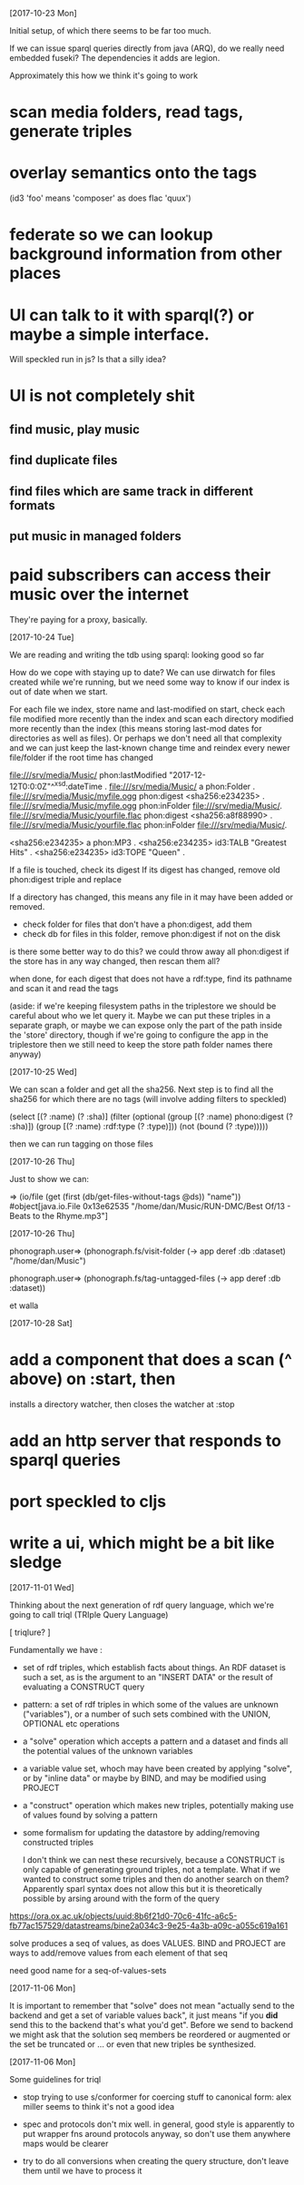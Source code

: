 [2017-10-23 Mon]

Initial setup, of which there seems to be far too much.

If we can issue sparql queries directly from java (ARQ), do we really
need embedded fuseki?  The dependencies it adds are legion.

Approximately this how we think it's going to work

* scan media folders, read tags, generate triples
* overlay semantics onto the tags   

(id3 'foo' means 'composer' as does flac 'quux')

* federate so we can lookup background information from other places

* UI can talk to it with sparql(?) or maybe a simple interface.   

Will speckled run in js? Is that a silly idea?

* UI is not completely shit

** find music, play music
** find duplicate files
** find files which are same track in different formats
** put music in managed folders

* paid subscribers can access their music over the internet

They're paying for a proxy, basically.

[2017-10-24 Tue]

We are reading and writing the tdb using sparql: looking good so far

How do we cope with staying up to date?  We can use dirwatch for files
created while we're running, but we need some way to know if our
index is out of date when we start.

For each file we index, store name and last-modified
on start, check each file modified more recently than the index
and scan each directory modified more recently than the index
(this means storing last-mod dates for directories as well as
files). Or perhaps we don't need all that complexity and we can just
keep the last-known change time and reindex every newer file/folder
if the root time has changed


<file:///srv/media/Music/> phon:lastModified "2017-12-12T0:0:0Z"^^xsd:dateTime .
<file:///srv/media/Music/> a phon:Folder .
<file:///srv/media/Music/myfile.ogg> phon:digest <sha256:e234235> .
<file:///srv/media/Music/myfile.ogg> phon:inFolder <file:///srv/media/Music/>.
<file:///srv/media/Music/yourfile.flac> phon:digest <sha256:a8f88990> .
<file:///srv/media/Music/yourfile.flac> phon:inFolder <file:///srv/media/Music/>.


<sha256:e234235> a phon:MP3 .
<sha256:e234235> id3:TALB "Greatest Hits" .
<sha256:e234235> id3:TOPE "Queen" .

If a file is touched, check its digest
If its digest has changed, remove old phon:digest triple and replace

If a directory has changed, this means any file in it may have been
added or removed.
 - check folder for files that don't have a phon:digest, add them
 - check db for files in this folder, remove phon:digest if not on the disk

is there some better way to do this?  we could throw away all
phon:digest if the store has in any way changed, then rescan them all?

when done, for each digest that does not have a rdf:type, find its
pathname and scan it and read the tags


(aside: if we're keeping filesystem paths in the triplestore we should
be careful about who we let query it.  Maybe we can put these triples
in a separate graph, or maybe we can expose only the part of the path
inside the 'store' directory, though if we're going to configure the
app in the triplestore then we still need to keep the store path
folder names there anyway)

 

[2017-10-25 Wed]

We can scan a folder and get all the sha256.  Next step is to 
find all the sha256 for which there are no tags (will involve adding
filters to speckled) 

(select [(? :name) (? :sha)]
 (filter
   (optional (group [(? :name) phono:digest (? :sha)])
             (group [(? :name) :rdf:type (? :type)]))
   (not (bound (? :type)))))

then we can run tagging on those files

[2017-10-26 Thu]

Just to show we can:

=> (io/file (get (first (db/get-files-without-tags @ds)) "name")) 
#object[java.io.File 0x13e62535 "/home/dan/Music/RUN-DMC/Best Of/13 - Beats to the Rhyme.mp3"]

[2017-10-26 Thu]

phonograph.user=> (phonograph.fs/visit-folder (-> app deref :db :dataset)   "/home/dan/Music")

phonograph.user=> (phonograph.fs/tag-untagged-files (-> app deref :db :dataset)) 

et walla

[2017-10-28 Sat]

* add a component that does a scan (^ above) on :start, then
installs a directory watcher, then closes the watcher at :stop

* add an http server that responds to sparql queries

* port speckled to cljs

* write a ui, which might be a bit like sledge

[2017-11-01 Wed]

Thinking about the next generation of rdf query language, which we're
going to call triql (TRIple Query Language)
 
[ triqlure? ]

Fundamentally we have :

- set of rdf triples, which establish facts about things.  An RDF
  dataset is such a set, as is the argument to an "INSERT DATA" or the
  result of evaluating a CONSTRUCT query

- pattern: a set of rdf triples in which some of the values are
  unknown ("variables"), or a number of such sets combined with the 
  UNION, OPTIONAL etc operations

- a "solve" operation which accepts a pattern and a dataset and finds 
  all the potential values of the unknown variables

- a variable value set, whoch may have been created by applying
  "solve", or by "inline data" or maybe by BIND, and may be modified
  using PROJECT

- a "construct" operation which makes new triples, potentially making
  use of values found by solving a pattern

- some formalism for updating the datastore by adding/removing
  constructed triples



 I don't think we can nest these recursively, because  a CONSTRUCT is
 only capable of generating ground triples, not a template.  What if
 we wanted to construct some triples and then do another search on
 them? Apparently sparl syntax does not allow this but it is
 theoretically possible by arsing around with the form of the query
https://ora.ox.ac.uk/objects/uuid:8b6f21d0-70c6-41fc-a6c5-fb77ac157529/datastreams/bine2a034c3-9e25-4a3b-a09c-a055c619a161

solve produces a seq of values, as does VALUES.  BIND and PROJECT are
ways to add/remove values from each element of that seq

need good name for a seq-of-values-sets

[2017-11-06 Mon]

It is important to remember that "solve" does not mean "actually send
to the backend and get a set of variable values back", it just means
"if you *did* send this to the backend that's what you'd get".  Before
we send to backend we might ask that the solution seq members be
reordered or augmented or the set be truncated or ... or even that new
triples be synthesized.

[2017-11-06 Mon]

Some guidelines for triql

- stop trying to use s/conformer for coercing stuff to canonical form:
  alex miller seems to think it's not a good idea

- spec and protocols don't mix well. in general, good style is
  apparently to put wrapper fns around protocols anyway, so don't use
  them anywhere maps would be clearer

- try to do all conversions when creating the query structure, don't
  leave them until we have to process it





